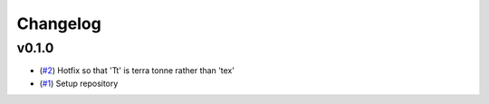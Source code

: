 Changelog
=========

v0.1.0
------

- (`#2 <https://github.com/openscm-project/openscm-units/pull/2>`_) Hotfix so that 'Tt' is terra tonne rather than 'tex'
- (`#1 <https://github.com/openscm-project/openscm-units/pull/1>`_) Setup repository
